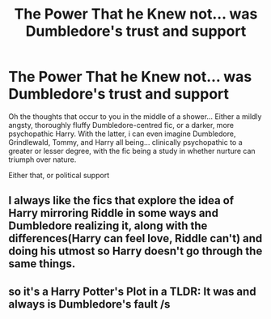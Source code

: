 #+TITLE: The Power That he Knew not... was Dumbledore's trust and support

* The Power That he Knew not... was Dumbledore's trust and support
:PROPERTIES:
:Author: swampy010101
:Score: 40
:DateUnix: 1589175918.0
:DateShort: 2020-May-11
:FlairText: Prompt
:END:
Oh the thoughts that occur to you in the middle of a shower... Either a mildly angsty, thoroughly fluffy Dumbledore-centred fic, or a darker, more psychopathic Harry. With the latter, i can even imagine Dumbledore, Grindlewald, Tommy, and Harry all being... clinically psychopathic to a greater or lesser degree, with the fic being a study in whether nurture can triumph over nature.

Either that, or political support


** I always like the fics that explore the idea of Harry mirroring Riddle in some ways and Dumbledore realizing it, along with the differences(Harry can feel love, Riddle can't) and doing his utmost so Harry doesn't go through the same things.
:PROPERTIES:
:Author: Kellar21
:Score: 9
:DateUnix: 1589202489.0
:DateShort: 2020-May-11
:END:


** so it's a Harry Potter's Plot in a TLDR: It was and always is Dumbledore's fault /s
:PROPERTIES:
:Author: DemnAwantax
:Score: 4
:DateUnix: 1589206291.0
:DateShort: 2020-May-11
:END:
